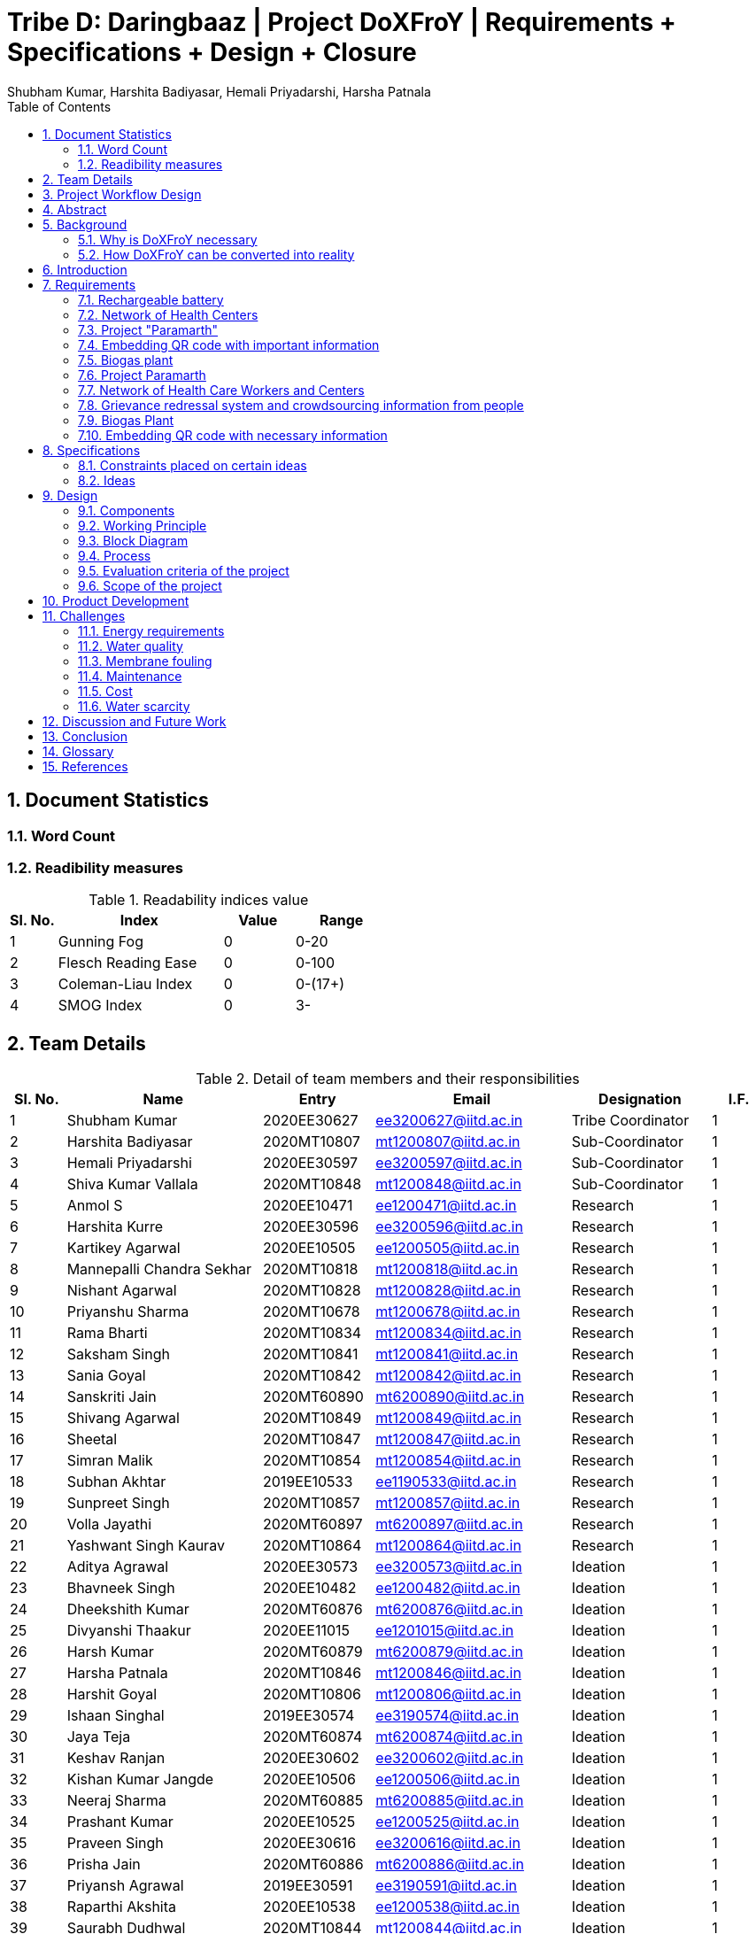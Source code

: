 = Tribe D: Daringbaaz | Project DoXFroY | Requirements + Specifications + Design + Closure
:authors: Shubham Kumar, Harshita Badiyasar, Hemali Priyadarshi, Harsha Patnala
:lang: en
:toc:
:sectids:
:sectnums: all
:stem: asciimath


== Document Statistics

=== Word Count
=== Readibility measures
.Readability indices value
[cols=">2, <7,3a, 4a",options="header",%autowidth.stretch,format=csv]
|===

Sl. No.,Index,Value,Range

1,Gunning Fog,0,0-20
2,Flesch Reading Ease,0,0-100
3,Coleman-Liau Index,0,0-(17+)
4,SMOG Index,0,3-

|===



== Team Details

.Detail of team members and their responsibilities

[cols=">2, <7, 4a, 7a, 5a,2a",options="header",%autowidth.stretch,format=csv]

|===

Sl. No.,Name,Entry,Email,Designation,I.F.

1,Shubham Kumar,2020EE30627,ee3200627@iitd.ac.in,Tribe Coordinator,1
2,Harshita Badiyasar,2020MT10807,mt1200807@iitd.ac.in,Sub-Coordinator,1
3,Hemali Priyadarshi,2020EE30597,ee3200597@iitd.ac.in,Sub-Coordinator,1
4,Shiva Kumar Vallala,2020MT10848,mt1200848@iitd.ac.in,Sub-Coordinator,1
5,Anmol S,2020EE10471,ee1200471@iitd.ac.in,Research,1
6,Harshita Kurre,2020EE30596,ee3200596@iitd.ac.in,Research,1
7,Kartikey Agarwal,2020EE10505,ee1200505@iitd.ac.in,Research,1
8,Mannepalli Chandra Sekhar,2020MT10818,mt1200818@iitd.ac.in,Research,1
9,Nishant Agarwal,2020MT10828,mt1200828@iitd.ac.in,Research,1
10,Priyanshu Sharma,2020MT10678,mt1200678@iitd.ac.in,Research,1
11,Rama Bharti,2020MT10834,mt1200834@iitd.ac.in,Research,1
12,Saksham Singh,2020MT10841,mt1200841@iitd.ac.in,Research,1
13,Sania Goyal,2020MT10842,mt1200842@iitd.ac.in,Research,1
14,Sanskriti Jain,2020MT60890,mt6200890@iitd.ac.in,Research,1
15,Shivang Agarwal,2020MT10849,mt1200849@iitd.ac.in,Research,1
16,Sheetal,2020MT10847,mt1200847@iitd.ac.in,Research,1
17,Simran Malik,2020MT10854,mt1200854@iitd.ac.in,Research,1
18,Subhan Akhtar,2019EE10533,ee1190533@iitd.ac.in,Research,1
19,Sunpreet Singh,2020MT10857,mt1200857@iitd.ac.in,Research,1
20,Volla Jayathi,2020MT60897,mt6200897@iitd.ac.in,Research,1
21,Yashwant Singh Kaurav,2020MT10864,mt1200864@iitd.ac.in,Research,1
22,Aditya Agrawal,2020EE30573,ee3200573@iitd.ac.in,Ideation,1
23,Bhavneek Singh,2020EE10482,ee1200482@iitd.ac.in,Ideation,1
24,Dheekshith Kumar,2020MT60876,mt6200876@iitd.ac.in,Ideation,1
25,Divyanshi Thaakur,2020EE11015,ee1201015@iitd.ac.in,Ideation,1
26,Harsh Kumar,2020MT60879,mt6200879@iitd.ac.in,Ideation,1
27,Harsha Patnala,2020MT10846,mt1200846@iitd.ac.in,Ideation,1
28,Harshit Goyal,2020MT10806,mt1200806@iitd.ac.in,Ideation,1
29,Ishaan Singhal,2019EE30574,ee3190574@iitd.ac.in,Ideation,1
30,Jaya Teja,2020MT60874,mt6200874@iitd.ac.in,Ideation,1
31,Keshav Ranjan,2020EE30602,ee3200602@iitd.ac.in,Ideation,1
32,Kishan Kumar Jangde,2020EE10506,ee1200506@iitd.ac.in,Ideation,1
33,Neeraj Sharma,2020MT60885,mt6200885@iitd.ac.in,Ideation,1
34,Prashant Kumar,2020EE10525,ee1200525@iitd.ac.in,Ideation,1
35,Praveen Singh,2020EE30616,ee3200616@iitd.ac.in,Ideation,1
36,Prisha Jain,2020MT60886,mt6200886@iitd.ac.in,Ideation,1
37,Priyansh Agrawal,2019EE30591,ee3190591@iitd.ac.in,Ideation,1
38,Raparthi Akshita,2020EE10538,ee1200538@iitd.ac.in,Ideation,1
39,Saurabh Dudhwal,2020MT10844,mt1200844@iitd.ac.in,Ideation,1
40,Shubham Kumar,2020EE10554,ee1200554@iitd.ac.in,Ideation,1
41,Srikanth R,2020EE10557,ee1200557@iitd.ac.in,Ideation,1
42,Varnika Bhatt,2020EE30630,ee3200630@iitd.ac.in,Ideation,1
43,Yishuvendra Kumar Devangan,2020EE30635,ee3200635@iitd.ac.in,Ideation,1
44,Pankaj Sharma,2020EE30610,ee3200610@ee.iitd.ac.in,Ideation,1
|===

== Project Workflow Design



== Abstract
In this document, we present to you some of the ideas we discussed to improve rural India, along with the requirements and specifications of each product. Some ideas we thought would be helpful are solar energy-supported water filtration systems, solar cookers, wind energy harvesting devices, and rechargeable batteries. We chose these ideas considering the requirements of people, the feasibility of these products, and the feasibility of using green energy to support these devices. The final demonstrable product we decided on is a solar energy-supported water filtration system. This is because the availability of clean drinking water is a significant problem in India. Not all villages can afford water treatment plants, mainly due to the cost of maintaining them. So we decided to reduce the cost by using solar energy. It is a one-time investment, and maintaining it is pretty simple.  Solar energy is also much cleaner than your usual conventional alternatives.  The document also explores the design and the working principle of this product including a block diagram.

== Background

One of the earliest mentions of  "do anything from anywhere" idea can be traced back to the Industrial Revolution, when the concept of working from home became popular among artisans and craftspeople who produced goods from their homes. However, this type of work was limited to those who had the skills and equipment necessary to produce goods independently.

The modern idea of "do anything from anywhere", which allows people to perform a variety of tasks from anywhere in the world, emerged in the late 20th century with the rise of telecommunications and the internet. In the 1970s, futurist Alvin Toffler predicted that technology would allow people to work from home and communicate with others around the world without leaving their desks.

In the 1980s, IBM became one of the first companies to adopt a remote work policy, allowing employees to work from home or other locations. Other companies followed suit, and the concept of remote work began to gain popularity.

So, there isn't one specific person who first talked about the idea of remote work as we know it today. Instead, it has evolved over time as technology has advanced and more people have recognized its benefits.

=== Why is DoXFroY necessary

The ability to "do anything from anywhere" has become increasingly important in recent years due to advances in technology and changes in the global economy.

Firstly, modern technology such as the internet, cloud computing, and mobile devices have made it possible to work and communicate from anywhere in the world. This has created new opportunities for businesses and individuals to work remotely, which can increase productivity, reduce costs, and provide greater flexibility.

Secondly, globalisation and the rise of the knowledge economy mean that many jobs and industries are no longer tied to a specific location. For example, a software developer can work from anywhere in the world as long as they have an internet connection and the necessary software tools. This has led to the growth of the gig economy and freelance work, which are often conducted remotely.

Thirdly, the COVID-19 pandemic has accelerated the adoption of remote work as a way for companies to continue their operations while keeping their employees safe. This has shown that remote work can be just as effective as traditional office-based work, and has led to many companies adopting hybrid work models that allow employees to work from anywhere.

In summary, the ability to "do anything from anywhere" has become necessary due to technological advancements, changes in the global economy, and the COVID-19 pandemic. It provides greater flexibility, increased productivity, and can reduce costs for businesses and individuals alike.

=== How DoXFroY can be converted into reality

The ability to "do anything from anywhere" is made possible by several factors, including infrastructure, technology, and government policies.

Infrastructure: To enable remote work, a reliable infrastructure is necessary, including access to high-speed internet, mobile networks, and other essential services. Many countries and regions have invested in expanding their infrastructure to support remote work, such as building fiber-optic networks or improving mobile network coverage in rural areas.

Technology: Modern technology such as cloud computing, video conferencing, and collaboration tools are essential for remote work. Advances in technology have made it possible to work and communicate from anywhere in the world, which has increased the popularity of remote work.

Government policies: Government policies can also play a role in enabling remote work. For example, some governments offer tax incentives or other benefits to companies that allow remote work or invest in digital infrastructure. Additionally, policies such as flexible working hours or remote work arrangements can help to facilitate remote work.

Cultural acceptance: In some places, cultural attitudes towards remote work may play a role in its adoption. For example, in some countries, there is a strong cultural emphasis on working in a traditional office environment. However, as the benefits of remote work become more widely recognized, attitudes are shifting, and more people are embracing the idea of working remotely.

In summary, to enable remote work, a combination of infrastructure, technology, government policies, and cultural acceptance is necessary. As these factors continue to evolve and improve, the ability to "do anything from anywhere" will become increasingly accessible to people around the world.

 
== Introduction

DoXFroY means *Do* anything(*X*) **Fro**m anywhere(*Y*). With the advent
of technologies, communication, transportation, and innovation have become
easier with time. People living in metropolitan areas are able to access
the necessary commodities and are benefitting from it, but in stark
contrast is the picture in rural areas where in some places electricity
and internet technologies are yet to reach. Even in metropolitan areas,
it is not that the living conditions of people are good at all places.
People have to toil hard to maintain their living standards in those
costly cities. There is a dire need for systemic level changes and
technological innovations which will make it easier for people to do
their work and avail the necessary services from anywhere. This solution
should also be devised keeping in mind its sustainability. The following
project is a step further in that direction. We are trying to find
possible interventions and changes which would drive the future in the
direction of making DoXFroY culture ubiquitous and sustainable.

== Requirements

To make the culture of the future DoXFroY, we think the following are
the systemic changes and technological interventions which are needed:

=== Rechargeable battery

Electricity in rural areas of India is not present for 24x7 and the problem of power cut hinders technological adoption by the people living in those areas. People also have difficulties while working at night and have to rely on kerosene lamps and wicks for lighting their houses at night. Can we make a light bulb that is able to store energy when there is electricity and thus light up when it is dark during a power cut? The rechargeable bulb can be designed to charge from solar energy also.

==== Cost Requirements
It should be affordable to the people of low-income groups and also to the people who are below the poverty line.

==== Structural Requirements
It should be lightweight and easy to carry.

==== Efficiency Requirements
The battery should be able to light up the bulb for sufficient time to satisfy the need of people.

=== Network of Health Centers
The hospitals are concentrated in towns and it is not possible for people to approach them and they have to sometimes wait for getting necessary health services. In DoXFroY society, people should be able to avail health-related assistance and even emergency services from remote places without much delay. To make this idea a reality, a network of healthcare experts, nurses, doctors, and volunteers needs to be there spread throughout the geography of India which is a distributed network. There would be an app through which people in need of assistance would ask for help and the doctor in the vicinity of the person would get the signal and respond to it. If she comes to conclude that she needs certain blood units, medicines, vials of ointments, etc., she can contact it a nearby storehouse that will dispatch the necessary items with the help of drones to the destination upon receiving a request signal.

=== Project "Paramarth"
People need help sometimes with their work or with their chores. Old people face difficulty in getting some of their work done and might need care as they might be helpless at times with nobody to care for around them. Some people might be seeking some friend to whom they can talk and share some moments so that they do not feel lonely. If we can create a network where people can raise a help request and the potential helpers living in the vicinity might receive it and respond to it then the community would be a much better place to live in. We can give tokens to people who are helping others and one might have to expend some of them to get help. We can also provide extra tokens to old age people or to helpless people.

=== Embedding QR code with important information
A lot of times a particular chapter of a book needs to be updated and the publishers or governments have to retract all the books back and make available new books after the necessary correction. This leads this process to be practically impossible due to the complexity of the logistics involved. We can stick books with stickers containing QR codes that will contain the updated information which was meant to be transmitted. This will make the process of updating the book easier and make information updates seamless across the country.

=== Biogas plant

=== Project Paramarth

It is an effort to create technical and system-level solutions that are scalable, sustainable, and economical and would enable individuals to access all of their needs from wherever in India. The initiative intends to eliminate the necessity for individuals to relocate to cities and metropolises in order to meet their basic and advanced requirements by enabling them to live meaningful and rewarding lives while remaining in their current communities. The goal of the project is to create and develop cutting-edge technology and system-level interventions that will allow Indian individuals to select where they want to live, where they want to work, and where they can get everything they need without having to move.

The project team will be required to create a variety of technologies and systems, including strong internet connectivity, telemedicine, e-commerce platforms, remote work solutions, and more, to accomplish these aims. To make sure that the interventions are long-lasting, reasonably priced, and available to everyone, the project will probably require cooperation from a variety of sectors and stakeholders, including government organizations, for-profit businesses, NGOs, and local communities.

=== Network of Health Care Workers and Centers

A network of healthcare workers and centers could play a crucial role in enabling people to access medical treatment from anywhere in India. Here are some possible interventions that could be implemented through such a network - 

==== Telemedicine services

Healthcare professionals and facilities might provide telemedicine services to patients in far-off places with the use of internet access. Patients might virtually chat with medical specialists, get advice from them, and even get medicines online.

==== Remote patient sensing

Healthcare professionals and facilities might follow the health of patients with chronic diseases or those who require after surgery care using remote monitoring technologies. Patients might submit their health information to healthcare providers using wearable technology or other remote monitoring tools so that they can monitor the patient's status and take appropriate action if necessary.
==== Mobile medical clinics

With the right tools and resources, medical personnel may go to far-flung locations in mobile clinics. These clinics could give basic medical treatment, carry out diagnostic procedures, or even perform small surgeries.

==== Medical supply chain management

Hospitals and other healthcare facilities might employ technology to control the flow of medical supplies and equipment. This can entail keeping track of the stock of medical equipment, ordering, and sending supplies to far-off places, and making sure that the apparatus is maintained and fixed as required.

In general, a network of medical professionals and facilities might be extremely important in ensuring that residents of remote locations have access to high-quality medical treatment. Healthcare services might be provided more effectively and efficiently by utilizing technology and innovation, aiding in closing the access divide between urban and rural healthcare.

=== Grievance redressal system and crowdsourcing information from people

A grievance redressal system could be set up to address issues faced by citizens in accessing basic services or in using the DoXFoX initiative. This system could include a helpline number, online platform, or mobile application where citizens can register their grievances and track their progress. The system could also be integrated with government agencies or service providers to ensure that complaints are resolved in a timely and effective manner.

Crowdsourcing information from citizens could help to identify the needs and concerns of people living in remote areas. This could be done through surveys, focus groups, or social media platforms. The information gathered could be used to inform the development of new services or technologies as part of the DoXFoX initiative. Also, community feedback mechanisms could be established to encourage citizen participation and engagement. This could include town hall meetings, community forums, or feedback boxes located in public places. These mechanisms could provide a platform for citizens to voice their concerns, provide feedback on existing services, and suggest new ideas for the DoXFoX initiative.

=== Biogas Plant
The idea of a biogas plant could be used to provide sustainable energy solutions in remote areas of India. It could be beneficial in the following ways –

==== Cooking fuel 
Biogas plants could be used to provide cooking fuel in remote areas where there is limited or no access to electricity or cooking gas. The biogas produced from the plant could be used in stoves or burners for cooking, replacing traditional cooking fuels such as firewood or charcoal. This can help reduce deforestation and indoor air pollution.

==== Electricity Generation
Biogas plants can also be used to generate electricity in remote areas where there is no access to the grid. The electricity generated can be used for lighting, powering appliances, or even for running small businesses. This can provide a sustainable and affordable energy source for people living in these areas.

==== Waste management 
Biogas plants can be used to manage organic waste, such as food waste, animal waste, or agricultural waste. The waste is fed into the plant, where it is broken down by bacteria to produce biogas and organic fertilizer. This can help reduce the amount of waste that ends up in landfills, and provide a valuable source of fertilizer for agricultural use.

==== Employment Opportunities 
The establishment and maintenance of biogas plants can create employment opportunities in rural areas. Local entrepreneurs could set up and run biogas plants, providing a valuable service to the community while also generating income.

==== Rechargeable battery 
The idea of a rechargeable battery can be used in various ways as part of the DoXFoX initiative to provide sustainable and affordable energy solutions in remote areas of India. Here are some ways in which rechargeable batteries can be used:

==== Off-grid electricity
Rechargeable batteries can be used to store electricity generated from renewable sources such as solar panels or wind turbines. This stored energy can then be used to power homes, appliances, or small businesses, providing a sustainable and reliable off-grid electricity solution.

==== Electric vehicles
Rechargeable batteries can also be used in electric vehicles, providing a sustainable and clean mode of transportation. This can be particularly useful in rural areas where transportation options are limited.

==== Backup power
Rechargeable batteries can be used as backup power sources in case of power outages. This can be particularly useful in areas where power outages are frequent, and can help ensure that critical services such as healthcare facilities and communication networks remain operational.

==== Wind energy harvesting devices
Small wind turbines can be installed in remote areas to generate electricity. These turbines can be used to power homes, schools, health clinics, or small businesses, providing a sustainable and reliable off-grid electricity solution. Small wind turbines can also be used in combination with other renewable energy sources such as solar panels to provide a hybrid energy system. Portable wind turbines can also be used to provide electricity in areas where there is no access to electricity, or where access is limited. These turbines can be set up in minutes and can be used to power small devices such as phones, laptops, or lamps.

Wind energy can be used to power water pumps in remote areas, providing a sustainable and reliable source of water. This can be particularly useful in areas where access to clean water is limited.


=== Embedding QR code with necessary information 
The use of QR codes as part of the DoXFoX initiative can help improve access to information and services in remote areas of India, making it easier for people to access the information they need to make informed decisions about their health, education, finances, and more. Here are some ways in which QR codes can be used:
    
==== Healthcare information
QR codes can be used to provide healthcare information to patients in remote areas. For example, a QR code can be embedded on a medication package, which, when scanned, provides information about the medication, dosage, side effects, and instructions for use. This can help improve patient safety and reduce the risk of medication errors.

==== Agricultural information
QR codes can be used to provide agricultural information to farmers in remote areas. For example, a QR code can be embedded on a seed package, which, when scanned, provides information about the seed, planting instructions, and recommended fertilizers. This can help improve crop yield and reduce waste.

==== Education information
QR codes can be used to provide education information to students in remote areas. For example, a QR code can be embedded on a textbook, which, when scanned, provides additional information, videos, or interactive learning activities. This can help improve the quality of education and make learning more engaging and interactive.

==== Financial information
QR codes can be used to provide financial information to people in remote areas. For example, a QR code can be embedded on a bank account statement, which, when scanned, provides information about account balances, transactions, and interest rates. This can help improve financial literacy and enable people to make better financial decisions.

Requirements:
In the context of updating books, QR codes can be used to provide readers with access to a range of information related to the book, such as:


    1. Updated text: QR codes can be used to provide updated text for a chapter or section of the book that needs to be corrected.
    2. Multimedia content: QR codes can be used to provide multimedia content such as videos, audio recordings, or images that supplement the book content
    3. Additional resources: QR codes can be used to provide links to additional resources such as websites, articles, or research papers related to the book content
    4. Author information: QR codes can be used to provide readers with information about the author or the publishing house, including their contact information, social media profiles, and other relevant details
    5. Feedback mechanism: QR codes can be used to provide readers with a feedback mechanism where they can send their comments, questions, or suggestions related to the book content

Overall, the information embedded in QR codes will depend on the purpose and context of the book and the type of updates required. QR codes provide a flexible and easy-to-use mechanism for delivering updated information and enhancing the reading experience

When designing QR codes to embed in books, it is important to consider the following characteristics:


    1. Size: The size of the QR code should be large enough to ensure that it can be easily scanned by a smartphone or tablet, but not so large that it takes up too much space on the book
    2. Contrast: The QR code should have a high contrast with the background on which it is printed to ensure that it can be easily scanned
    3. Error correction: The QR code should have error correction capabilities, which can help to ensure that the code can be accurately scanned even if it is partially damaged or obscured
    4. Encoding: The QR code should be encoded with the appropriate information, including links, text, or other relevant data
    5. Testing: The QR code should be thoroughly tested to ensure that it can be accurately scanned by a variety of devices and under different lighting conditions
    6. Accessibility : It is also important to ensure that the QR code is placed in a location that is easily visible and accessible to readers, and that it does not interfere with the readability or usability of the book
    7. Additionally, it is important to make sure that the QR code sticker is securely attached to the book and will not fall off or become damaged over time
    8. Solar Cooker - In India's rural areas, the concept of a solar cooker might be used to offer a viable and reasonably priced method of preparing meals.  
    • Remote area cooking : In isolated locations with scant or no access to power or cooking fuel, meals can be cooked using solar cookers. This may lessen the need for conventional cooking fuels like firewood, which can destroy forests and contribute to air pollution.
    • Community kitchens: Hot meals might be served to people in far-off places using solar cookers. In places with no separate homes or where people live near to one another, this could be extremely helpful.
    • Disaster Assistance: People afflicted by natural disasters or other situations may receive hot meals thanks to the usage of solar cookers in disaster relief initiatives. Solar cookers may be used even in places without access to electricity or gas because they don't need any additional fuel sources.
    • Micro-enterprises: In isolated locations, the usage of solar cookers may present potential for micro-enterprises. Solar cookers might be used by neighborhood business owners to set up tiny eateries where they could provide hot meals or sell snacks to the locals.

    9. Pedal Power Generator - Pedal power generators can be used to power LED lights in homes, schools, and other community spaces in remote areas. This can help improve safety, productivity, and quality of life, particularly in areas where electricity is unreliable or unavailable. They can also be used to power communication devices such as radios and cell phones. This can help people in remote areas stay connected with their families, friends, and emergency services.
They can be used to power medical devices such as nebulizers, oxygen concentrators, and blood pressure monitors. This can help improve access to healthcare in remote areas and enable people to receive necessary medical treatment without having to travel long distances. Also pedal power generators can be used to power water pumps that bring water from underground sources to the surface. This can help provide access to clean water in areas where the water supply is limited or contaminated.

    10.  Development of human resources - The development of human resources is a key aspect of the DoXFoX initiative and can help bring about systemic changes to the way we live, work and access basic needs in India. 
Education and training programs can be developed to equip people with the necessary skills and knowledge to participate in the digital economy and take advantage of remote work opportunities. This can help bridge the skills gap and improve access to quality education in remote areas. Programs can be developed to promote entrepreneurship and help people start their own businesses. This can help create new economic opportunities and reduce the dependence on traditional employment options.
Mentorship programs can be developed to connect experienced professionals with young people in remote areas. This can help provide guidance and support to those who are just starting their careers and create new networking opportunities. Efforts can be made to improve access to information and knowledge-sharing platforms for people in remote areas. This can help bridge the digital divide and promote the sharing of ideas and best practices.
Thus, by investing in education, training, entrepreneurship development, capacity building and mentorship programs, we can help create a more equitable and sustainable society.

    11. Solar-powered water filter - The idea of a solar-powered water filter can be a great solution for providing clean drinking water in remote areas of India where access to clean water is limited. Here are some ways in which a solar-powered water filter can be used as part of the DoXFoX initiative:
    • Water treatment: A solar-powered water filter can use solar energy to power the filtration process and remove impurities from the water, providing safe and clean drinking water. This can help improve health outcomes and reduce the incidence of water-borne illnesses in remote areas.
    • Community water supply: A solar-powered water filter can be used to set up a community water supply system. This can help provide clean drinking water to a larger number of people in the community, improving their quality of life and reducing the burden of water collection.
    • Agriculture: A solar-powered water filter can be used to purify water for agricultural purposes. This can help improve crop yields and food security in remote areas where access to water is limited.

== Specifications

=== Constraints placed on certain ideas

Constraits 

==== QR Code 

There are several potential problems with embedding QR codes in books to provide updated information: 

Dependence on Technology: The idea assumes that everyone has access to a smartphone or device that can scan the QR code, which may not be the case for everyone. This could create a digital divide and limit the accessibility of the updated information. 

Privacy Concerns: QR codes may collect data about the user's device or location, and there is a risk of the user's personal data being compromised. This may discourage some people from scanning the codes, and in turn, they would miss out on the updated information. 

Compatibility: Not all QR codes are compatible with all devices or scanning applications. This could lead to frustration and confusion for users who are unable to access the updated information. 

Cost: Embedding QR codes in books may increase the production cost of the book, which could make it more expensive for consumers to purchase. 

Updating QR codes: In order to keep the QR codes updated, the book publisher or author would need to continually update the information on the code, which could be time-consuming and expensive. This may not be feasible for all publishers or authors. 

Updating the information linked to the QR codes would require a system to manage the updates, including changes in the information and the QR code itself. This could require specialized software to maintain and update the database of QR codes and the linked information. 

Complexity: Implementing a system for managing QR codes and their associated information could be complex, requiring specialized skills and knowledge to set up and maintain. 

Systematic level testing : this would not be possible within the small time frame available. We would require many books to be updated with QR codes over a small period of time (which is not possible), as it would generally require more than 2-3 years to incorporate such changes in all books across India.  

 
 

==== Rechargeable battery: 

Hardware limitations: The development of such a rechargeable bulb would require the integration of a battery, solar panel, and a control circuit into the bulb. Designing such a product would require significant hardware expertise, and sourcing components could be a challenge. 

Technical challenges: Developing a rechargeable light bulb that is affordable, durable, and efficient in storing energy could be technically challenging, requiring specialized skills and knowledge in materials science, electronics, and renewable energy. Knowledge of materials science is one thing that we don’t have much expertise in. 

Infrastructure challenges: Deploying the rechargeable light bulb on a large scale would require significant investments in infrastructure, including solar panels, batteries, and distribution networks, which may be difficult to establish in remote rural areas. It is beyond our current scope to make infrastructural modifications to already existing systems. 

Cost: The rechargeable light bulb may be more expensive than traditional light bulbs, making it difficult for low-income households to adopt the technology. (One time expense of buying a rechargeable bulb can be greater than that of the traditional bulbs, even though in the long run the rechargeable ones might prove to be more economical) 

Systematic changes: The deployment of rechargeable light bulbs on a large scale would require changes in the way electricity is generated, distributed, and consumed, which may be difficult to implement and require the cooperation of multiple stakeholders, including government agencies, utilities, and communities. 

Environmental concerns: The production and disposal of rechargeable light bulbs may have environmental impacts, and the use of solar panels may require the extraction of rare metals and minerals, which can have negative environmental consequences. 

Time constraints: Even if we were to try and implement this project, due to the time constraints, we wouldn’t be able to complete it, thus we had to drop it 

Testing: The testing of this idea would require some sample space (in terms of a community/village), and we did not have this for testing the efficiency and usefulness of our idea 

 
==== Wind Energy Harvesting devices 

Dependence on Wind Velocity: Wind energy harvesting devices require a minimum wind velocity to generate electricity. If the wind speed falls below a certain level, the device will not be able to generate any electricity. Similarly, if the wind velocity is too high, it can damage the device. 

Location-specific: The efficiency of wind energy harvesting devices largely depends on the location. The device needs to be placed in an area with high wind velocity, which may not always be possible. Also, areas with high wind velocity may be prone to extreme weather conditions such as hurricanes and tornadoes, which can damage the device. We did not have access to such a location to test our product hence the idea was dropped. 

Noise Pollution: Wind energy harvesting devices produce noise while in operation. This can be a problem if the device is installed in a residential area where noise pollution is not tolerated. 

Bird and Wildlife Collisions (Environmental concerns): Wind turbines can cause harm to birds and other wildlife that fly into them. This can affect the local ecosystem and biodiversity. 

Maintenance and Durability: Wind energy harvesting devices require regular maintenance to ensure optimal performance. They can also be damaged by extreme weather conditions such as high winds and lightning strikes. Therefore, the materials used for building the device must be durable enough to withstand such conditions. 

Visual Impact: Wind turbines can also have a significant visual impact, which can be seen as a disadvantage by some people. This can affect the aesthetics of the surrounding area and reduce property values. 

 
==== Solar Cooker 

Cost: Solar cookers can be expensive to manufacture or purchase, particularly if high-quality materials are used. This may make them less accessible to low-income households, which may be the target audience for our project. 

Technical challenges: Solar cookers require specific technical expertise to manufacture, install, and maintain. This may be a challenge for our team, as we do not have access to specialized knowledge or equipment. 

Infrastructural challenges: Solar cookers require consistent sunlight to operate effectively. This may be a challenge in areas with high levels of cloud cover or frequent rain. Additionally, households may require significant infrastructural changes, such as the installation of solar panels or the modification of cooking spaces, to use solar cookers effectively. 

Systemic level challenges: Implementing solar cookers would require systemic changes at a larger scale, including changes in cooking habits and traditions. Changing cooking habits and traditions would require a change in the mindset and behavior of the community. This is a systemic challenge that requires a multi-dimensional approach and may take considerable time to achieve as it involves educating and raising awareness among the community 

==== Development of human resources 

Systemic level changes: The idea of developing human resources such as Anganwadi and ASHA workers requires systemic changes in policy, funding, and implementation. This may be difficult to achieve within the limited scope of our project. 

Resource-intensive: Developing human resources can be a resource-intensive process that requires significant investment in training, infrastructure, and personnel. This may not be feasible within the constraints of our project. 

Limited impact: While Anganwadi and ASHA workers have had a positive impact in rural areas, there may be limits to their effectiveness. For example, there may be constraints on their time, resources, and ability to reach all households. 

Lack of expertise: Developing human resources may require specialized expertise in areas such as training, curriculum development, and program management. We may not have the necessary expertise within our team to effectively implement this idea. 

Time constraints: Developing human resources is a long-term process that may take several months or even years to achieve. Given the time constraints of our project, it may not be practical to pursue this idea within the given timeline. 

 
==== Pedal Power Generator 

Cost: Pedal power generators can be expensive to manufacture or purchase, particularly if high-quality materials are used. This may make them less accessible to low-income households, which may be the target audience for our project. 

Complexity: A pedal power generator is a complex system that requires technical knowledge to design and maintain. This may pose a challenge for individuals and communities with limited access to technical education and training. 

Technical challenges: Pedal power generators require specific technical expertise to manufacture, install, and maintain. This may be a challenge for our team, as we do not have access to specialized knowledge or equipment. 

Infrastructural challenges: Pedal power generators require consistent physical effort to operate effectively. This may be a challenge for some households, particularly if they have limited access to food, water, or other resources required for sustained physical exertion. Additionally, households may require significant infrastructural changes, such as the installation of generators or the modification of electrical systems, to use pedal power generators effectively. 

Systemic level challenges: Pedal power generators may require systemic changes to be effective. For example, they may require changes to the existing electrical grid or energy policies to ensure that households can effectively sell or distribute the excess electricity they generate. These challenges may be difficult to overcome within the given constraints of our project. 

Safety concerns: Pedal power generators may pose safety risks, particularly if not designed and maintained correctly. This could lead to injuries and accidents, which could undermine the effectiveness of the solution. 

Time constraints: Developing and testing a pedal power generator prototype would require significant time and resources, which may not be feasible within our project's timeline. 

==== Solar Powered Water Filter

Hardware product preferred over software product: We decided to go with a hardware product instead of a software product as we wanted to make a tangible impact on people's lives. A solar-powered water filter is a physical product that can be installed in rural areas to provide clean drinking water to people. 

Technical feasibility: The solar-powered water filter is technically feasible and does not require complex installation or maintenance. It is a simple device that can be installed and used easily. 

Cost-effective: The solar-powered water filter is cost-effective and has a lower cost of installation and maintenance compared to wind energy harvesting devices. 

Time constraints: The solar-powered water filter is a product that can be developed and installed in a relatively short amount of time. It is a practical solution that can be completed within the given time frame of our project. 

 
==== Project Paramarth 

Resource constraints: The project requires a sufficient number of volunteers and helpers to work effectively. Lack of volunteers in certain areas could limit the reach of the project. 

Technology constraints: The project requires the development of an online platform or app to connect volunteers and helpers. This requires technical skills and resources, as well as ongoing maintenance and updates. 

Privacy and security concerns: The project involves the collection and sharing of personal information, which raises privacy and security concerns. The project must ensure that personal information is kept confidential and secure. Because for example if a theif gets the information about a old people who live alone they can attack on their home0000 

Accessibility constraints: The platform must be accessible to everyone, regardless of their age, gender, or physical ability. This requires the design of an easy-to-use interface and consideration of accessibility features for people with disabilities. 

Systemic level changes: Some ideas, such as implementing a government policy to incentivize volunteering, require systemic-level changes that are beyond the scope of the project. 

Software vs hardware debate: The choice between developing a web-based platform or a mobile application requires careful consideration of user preferences and limitations in terms of device compatibility and connectivity 

Time constraints: Certain ideas, such as the installation of a biogas plant, require significant time and resources that may not be feasible within the project timeline. The project must prioritize ideas that can be implemented within the given timeframe. 

 
==== Biogas Plant 

Location Constraint: The biogas plant takes a significant amount of space and also location specific.

Cost: Implementing a biogas plant may be expensive, requiring significant investment in equipment, infrastructure, and maintenance. 

Time: Setting up a biogas plant could be time-consuming, requiring the installation of equipment, the development of infrastructure, and the training of personnel. 

Maintenance: Biogas plants require ongoing maintenance to operate efficiently, which could be costly and time-consuming. This could be a significant constraint for communities with limited resources. 

 
Technical expertise: Biogas plants require specialized technical expertise to operate and maintain, which may not be available in all communities. 

Environmental impact: Biogas plants can produce odors, noise, and waste products, which may be a concern for nearby residents. Proper environmental safeguards and mitigation measures would need to be put in place to address these concerns. 

Hardware vs. software debate: Biogas plants involve both hardware (such as tanks and pipes) and software (such as control systems and monitoring software). Choosing the right mix of hardware and software could be a constraint, as it would require balancing technical and financial considerations. 

Time-limit: Setting up a biogas plant would require a significant investment of time, which may not be feasible within a short time frame. This could be a constraint for communities with urgent needs for energy or waste management solutions. 

==== Network of Health Centers

Accessibility: While the network of healthcare professionals and volunteers would increase accessibility to health-related assistance, there may still be areas that are difficult to reach due to remote locations or lack of infrastructure. This could limit the effectiveness of the network in helping those in need. 

Dependence on Technology: The idea relies heavily on technology, specifically the app and drones, to dispatch necessary items. This may not be feasible in areas with limited access to technology or internet connectivity, which could limit the reach of the network. 

Privacy Concerns: The app would collect personal data from users, such as location and medical history, which could be a concern for some users. There is a risk of the user's personal data being compromised, which could discourage some people from using the app. 

Cost: Establishing and maintaining a network of healthcare professionals, nurses, doctors, and volunteers would require significant resources and funding. Additionally, the cost of deploying drones for delivery could be high, which could limit the scalability of the network. 

Infrastructure: The effectiveness of the network would be limited by the availability of necessary infrastructure, such as medical supplies and equipment, and transportation infrastructure for the drones. 

Systemic Level Changes: The idea of a distributed network of healthcare professionals, nurses, doctors, and volunteers may require systemic-level changes in the healthcare system, which could be difficult to implement in practice. 

Time Constraints: The establishment of the network and the deployment of the necessary technology and infrastructure would require significant time and resources, which could limit the feasibility of the idea in the short term. 


=== Ideas

==== Rechargeable battery

Type: Lithium-ion

Capacity: 3000 mAh

Voltage: 3.7 V

Charging time: 4-5 hours

Discharging time: 8-10 hrs

==== Wind energy harvesting devices

Rated power output: 1-5kW

Rotor diameter: 2-4 metres

Cut-in wind speed: 3-4 m/s

Rated wind speed: 10-12 m/s

Cot-out wind speed: 20-25 m/s

==== Solar-powered Water Filter

Filter type: Reverse osmosis

Filtration rate: 5-10 liters/hour

Power source: Solar panel with battery backup

Material: Stainless steel frame with polypropylene filters

UV sterilization: not included

==== Embedding QR code with necessary information

QR code size: 1 inch x 1 inch

Information stored: Website URL, contact details, product details

Compatible devices: Smartphones and tablets with QR code readers

==== Biogas plant

Feedstock: Cow dung, poultry waste, agricultural waste

Capacity: 5-10 cubic meters

Gas output: 1-2 cubic meters per day

Digester material: Fiberglass reinforced plastic

Gas utilization: Cooking, lighting, heating


== Design

=== Components

==== Solar panel

A solar panel is a crucial part of a solar water filtration system that provides a sustainable and reliable power source for the system to function. To construct a cost-effective solar water filtration system, it is necessary to consider the specific needs and resources of the user and select affordable, locally available materials such as PVC pipes, sand, gravel, activated carbon, and a plastic water tank. Once the filtration system is built, the solar panel should be mounted on a sturdy frame or structure in an area that receives maximum sunlight exposure. A charge controller, battery, and pump should be connected to the solar panel to ensure a consistent flow of power.

A well-built and maintained solar water filtration system provides an affordable and sustainable solution for accessing clean and safe drinking water while reducing reliance on traditional energy sources. Regular maintenance and cleaning of the filtration system are essential to ensure its long-term efficiency and effectiveness. Overall, constructing a solar water filtration system is a practical and cost-effective way to provide access to safe drinking water, especially in areas with limited access to electricity and clean water sources.

We would be using this website https://grabcad.com/library/mini-solar-module-for-electronics-1 as our inspiration to design and properly assemble CAD models for a solar panel. 

==== Battery 

A rechargeable battery is a type of energy storage device that can store electricity from a solar panel or another power source. In a solar water filtration system, a rechargeable battery is used to store the energy generated by the solar panels during the day, which can be used to power the filtration system at night or during periods of low sunlight. This is used in a solar water filtration system and is typically a deep-cycle battery, which is designed to provide a steady and consistent flow of power over an extended period of time. Deep-cycle batteries are different from traditional car batteries, which are designed to provide a high burst of power for short periods.

The most common type of rechargeable battery used in solar water filtration systems is a lead-acid battery. These batteries are reliable and cost-effective, making them a popular choice for off-grid applications.

The battery is usually connected to the solar panel and the booster pump through a charge controller, which regulates the flow of power to the battery and prevents overcharging or discharging. The charge controller also ensures that the battery is charged efficiently and prolongs its lifespan. The size and capacity of the rechargeable battery depend on the size of the solar water filtration system and the amount of power needed to operate the pump and other components. Larger systems may require multiple batteries or higher-capacity battery to ensure reliable operation.

Specifications of the Rechargeable Battery which we are going to use: 
Type: Lithium-ion
Capacity: 3000mAh 
Voltage: 3.7V 
Charging time: 4-5 hours 
Discharging time: 8-10 hours 

==== RO membrane

Reverse osmosis(RO) is a water purification technology that uses a semipermeable membrane to remove ions, molecules, and larger particles from water. The RO membrane used in a solar water filtration system is a critical component that separates clean water from the feed water. RO membranes are made of a thin layer of semi-permeable material, typically made from cellulose acetate, polyamide, or polysulfone. The membrane has a dense layer that acts as a barrier to the contaminants while allowing water molecules to pass through. This filtration process occurs under pressure, which forces the water through the membrane, leaving behind any impurities.

In a solar water filtration system, the RO membrane works in conjunction with a solar-powered pump and a series of pre-filters to purify water from sources such as rivers, lakes, or groundwater. The system works by using the energy from the sun to power the pump, which pulls water from the source and pushes it through the pre-filters and the RO membrane. The resulting purified water is then collected in a storage tank for later use.

==== Booster pump

A booster pump is an electrically powered device that helps increase the pressure of water flowing through a system.
Solar panels used for water filtration typically require a certain level of pressure to function effectively.
If the pressure is too low, the solar panels may not be able to filter water efficiently, reducing their overall effectiveness.
A booster pump can help increase the pressure of water flowing through the system, ensuring that the solar panels are able to operate at their optimal level.
The booster pump can be installed in line with the solar panel system, helping to push water through the system at a higher pressure.
Depending on the specific system, a booster pump may need to be sized appropriately to ensure it can provide the necessary pressure.


==== Solenoid valve

A solenoid valve is an electrically controlled valve that is used to regulate the flow of fluid, such as water, in a plumbing system.

Solenoid valves consist of a coil of wire that, when energized, creates a magnetic field that opens or closes a valve mechanism.
In the context of filtering water through solar panels, solenoid valves can be used to control the flow of water in and out of the panels.

This allows the system to be automated so that water is only allowed to flow through the panels when needed, and not continuously.

This can help to optimize the system's efficiency, by reducing the amount of water that needs to be pumped through the panels, and by preventing water from overheating in the panels when they are not in use.

Solenoid valves can also be used to control the direction of water flow, so that water can be diverted away from the panels when they need to be cleaned or maintained.

Assembly of a solenoid valve which we are trying to make : https://wicvalve.com/15-Inch-Electric-General-Purpose-Air-Water-Solenoid-Valve-NC-2BCW-1-1-2-D.htm


=== Working Principle
The process of movement of solvent (water, in this case),  through a semipermeable membrane from the solution (unpurified water) to the pure solvent by applying excess pressure on the solution side, to overcome osmotic pressure is called Reverse Osmosis (RO). In the normal osmosis process, which is driven by chemical potential differences of the solvent, a thermodynamic parameter, the water moves from low solute concentration to high solute concentration. In the RO process, the movement is in the opposite direction. In RO desalination almost all (around 95 to 99%) dissolved salts are filtered into the rejected stream, and solar-powered RO desalination can reduce or interrupt the dependency on conventional energy fossil fuels, reduces additional costs and results in environmental safety with sustainability and a disease-free community. A solar PV module (a series connected sufficient number of solar cells to provide required standard output voltage and power) can be used to act as a power supply for operating functions for desalination, such as a booster pump to pressurise the water flow into RO desalination elements through a rack of vessels containing semi-permeable membranes.

=== Block Diagram

image::BlockDiagram.jpeg[]

=== Process

Solar PV module extracting solar energy whenever available and storing it in a battery. This energy is then used to purify water. In our design, water (unpurified) from a natural source flows through the hoses as shown in the figure, and is pumped through the filtration membrane (RO Unit) which provides purified water at the other end of the membrane where it is stored. The purified water can now be extracted through a tap and used for drinking, dish washing etc.

image::Process.png[]

=== Evaluation criteria of the project

=== Scope of the project

These are the techniques that can be added to the project:

UV filtration: UV filtration can be added to the project to further purify the water. UV filtration uses ultraviolet light to kill bacteria and viruses, making it an effective method for water treatment.The effectiveness of UV filtration depends on several factors, including the intensity of the UV light, the exposure time of the water to the UV light, and the water quality. The water must be pre-treated to remove any particles or debris that could block the UV light from reaching the microorganisms in the water.

Pre filtration: pre-filtration techniques such as activated carbon or sediment filters, which can remove impurities like chlorine, sediment, and volatile organic compounds (VOCs) before the water enters the reverse osmosis membrane.

Storage tank: incorporating a storage tank with the system can help in providing a continuous supply of purified water even when the sun is not shining.

Mineralization: Reverse osmosis removes minerals from the water, which can lead to taste issues and potential health problems. Mineralization can add back the essential minerals like calcium and magnesium to improve the taste and make the water healthier to drink.

pH adjustment: Reverse osmosis can also cause the water to become slightly acidic. pH adjustment can help bring the water to a more neutral level, making it more pleasant to drink and reducing the risk of corrosion in pipes.

Monitoring and control system: Adding a monitoring and control system to the project can help in ensuring the proper functioning of the system. This can include sensors to measure water quality, pressure, and flow rates, as well as a control panel to adjust system settings and track performance.

Remote monitoring: Remote monitoring can be added to the system to allow for real-time monitoring and control from a remote location. This can be useful in situations where the system is located in a remote or hard-to-reach area.

Energy storage: Incorporating energy storage, such as batteries, can help in providing a continuous supply of purified water even when the solar power is not available. This can be particularly useful in areas with limited sunlight or during cloudy weather.

Mobile unit: Designing the system as a mobile unit can allow it to be easily transported to areas where access to clean water is limited, such as disaster-stricken areas or refugee camps. This can help in providing immediate relief to those in need.

== Product Development

== Challenges

Reverse osmosis water purification with solar electricity can be a practical method for supplying clean drinking water in off-grid remote places. To make this approach possible and effective, though, a number of issues must be resolved. Some of these difficulties include:

=== Energy requirements
Reverse osmosis requires a lot of energy to operate, and solar power may not always be able to supply the system with the energy it needs. The amount of energy needed can change based on the water source's quality, the system's capacity, and the surrounding conditions.

=== Water quality
Although reverse osmosis can effectively remove a variety of pollutants, including germs and viruses, it might not be able to remove all of them. To ensure that the water satisfies the necessary quality standards, pre-treatment of the water may be necessary.

=== Membrane fouling
Reverse osmosis systems might lose efficiency as a result of clogged membranes caused by impurities over time. In places with large concentrations of dissolved solids or organic materials, this may be a particular issue.

=== Maintenance
Reverse osmosis systems fueled by solar must undergo routine maintenance to keep working properly. In remote locations where qualified specialists might not be easily accessible, this can be difficult.

=== Cost
Reverse osmosis systems that run on solar energy can be pricey to construct and operate. Some groups, especially those in developing countries, may find the cost of the system to be prohibitive.

=== Water scarcity
Reverse osmosis systems might not be a good option in places with a limited supply of water because they need a lot of water to run and maintain them.

To ensure that solar-powered reverse osmosis systems are long-lasting and efficient in supplying clean drinking water to underserved populations, these issues must be addressed. This will take a mix of technical know-how, financial commitment, and community involvement.

== Discussion and Future Work

As a team, our work was related to DoXFroY because we followed a problem-solving approach that focused on the needs of specific communities. We sought to understand the challenges and problems faced by these communities and designed solutions that met their unique requirements. This approach enabled us to create impactful and sustainable solutions that were tailored to the needs of the beneficiaries.

To make DoXFroY a reality, several actions can be taken. First, there needs to be a shift in mindset among individuals and organizations, where they prioritize the needs of the end-users or beneficiaries. This can be achieved by promoting empathy, encouraging active listening, and fostering cross-cultural understanding.
Second, there needs to be more collaboration and partnerships between different stakeholders, including governments, non-profits, and the private sector. These partnerships can help leverage resources, expertise, and knowledge to develop more impactful and sustainable solutions.

Third, education and training programs can be developed to promote the DoXFroY approach among individuals and organizations. This can include courses on design thinking, empathy, and human-centered design, among others.
Finally, systemic level changes are needed to create an environment that supports the development and implementation of DoXFroY initiatives. This can include policy changes, funding mechanisms, and regulatory frameworks that prioritize social impact and innovation. By creating an enabling environment, systemic level changes can help to promote and scale the adoption of DoXFroY in different sectors and industries.

In conclusion, making DoXFroY a reality requires a combination of individual, organizational, and systemic level changes. By adopting a DoXFroY approach, we can design and develop innovative solutions that are more effective, impactful, and sustainable, and that meet the unique needs of the communities we are trying to serve.

== Conclusion

Our project aimed to address the problem of clean drinking water scarcity in rural India using a sustainable and affordable solution. We identified the need for a solar energy-supported water filtration system and ideated a prototype to meet the requirements of the communities. However, we also recognized the challenges and limitations of implementing such a solution and identified areas for future work. 

Our project was aligned with the DoXFroY approach, which prioritizes the needs of the end-users and focuses on developing impactful and sustainable solutions. We believe that by adopting this approach, we can design and develop innovative solutions that are more effective, impactful, and sustainable and that meet the unique needs of the communities we are trying to serve. 

In conclusion, our project highlights the importance of community-driven problem-solving and the potential of sustainable solutions to address critical social and environmental issues. We hope that our work can inspire others to adopt a similar approach and contribute to creating a more equitable and sustainable world.


== Glossary

DoXFroY = *Do* anything(*X*) **Fro**m anywhere(*Y*)

RO = Reverse Osmosis

URL = Uniform Resource Locator


== References

[1] Y. Wong, "_Scalable, Solar Powered Membrane-Based Water Purification Systems for Community Development in Developing Countries_", Embry-Riddle Aeronautical University - Daytona Beach.

[2] S. Prakash, "_Solar Energy Based Water Purification System_", International Research Journal of Engineering and Technology, vol. 8, no. 6, pp. 3415-3419, 2021.

[3] K. Dikgale, D.F. Ntobela, B.G.V. Mendes, L.K. Tartibu, T.J. Kunene, and E. Bakaya-Kyahurwa, "_Development of solar-powered water purification systems_", in Proceedings of the 9th International Conference on Appropriate Technology, Tshwane University of Technology, Pretoria, November 2020, pp. 900-919.

[4] B. Sreewirote, N. Suttisinthong, and A. Ngaopitakkul, "_The Application of Solar Cells for Water Filtration System_", MATEC Web of Conferences, vol. 260, pp. 03002, 2019.

[5] X. Xu, S. Ozden, N. Bizmark, C.B. Arnold, S.S. Datta, and R.D. Priestley, "_A bioinspired elastic hydrogel for solar-driven clean water purification_", Harvard Medical School Science in the News, April 2021.

[6] A. Carlson, R. Kiriu, A. Nosé, C. Sugii, E. Taketa, and A. Tamai, "_Solar powered water purification system_" Mechanical Engineering Senior Theses, no. 9, Santa Clara University, 2012. [Online]. Available: https://scholarcommons.scu.edu/mech_senior/9

[7] P. J. Edla, N. Sonkar, B. Gupta, and V. Kumar, "_Solar Water Purifier For Indian Villages – A Review_", in Proceedings of the International Conference on Recent Advances in Engineering and Technology (ICRAET), Jabalpur Engineering College, Jabalpur, India, March 2016, pp. 224-227.

[8] J. Alward and R. Ayoub, "_Water requirements and remote arid areas: the need for small-scale desalination_", Desalination, vol. 107, pp. 131-147, 1996.

[9] K. A. E. Keith and J. J. French, "_Design and testing of a remote deployable water purification system powered by solar energy_", Advances in Technology Innovation, vol. 4, no. 1, pp. 30-36, 2019

[10] A. I. Wibowo and K. C. Chang, "_Provision of clean water in remote village/islet through solar energy application: case of Indonesia_", in Proceedings of the 2019 IEEE 3rd International Conference on Green Energy and Applications (ICGEA), Taiyuan, China, March 16-18, 2019, pp. 193-198

[11] WHO and UNICEF, "_Progress on drinking water, sanitation and hygiene: 2017 update and SDG baselines_", WHO & UNICEF, Geneva, Switzerland, 2017

[12] R. M. Dahekar, A. Farsole, K. Pusadkar, M. Saini, S. Darwai, and S. Hinge, "_Water purification system powered by solar energy_", in Proceedings of the 2018 International Conference on Energy, Communication, Data Analytics and Soft Computing (ICECDS), Chennai, India, February 15-17, 2018, pp. 1683-1687

